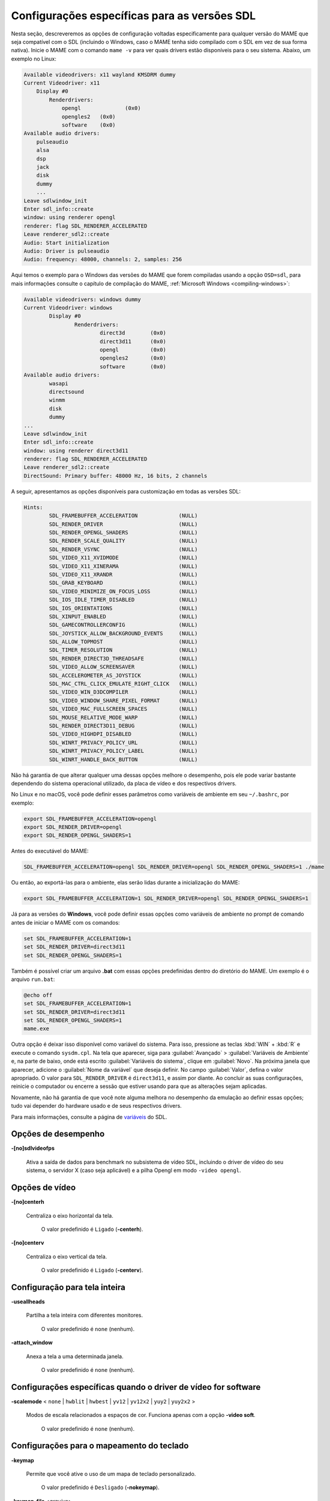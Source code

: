 .. raw:: latex

	\clearpage

Configurações específicas para as versões SDL
=============================================

Nesta seção, descreveremos as opções de configuração voltadas
especificamente para qualquer versão do MAME que seja compatível com o
SDL (incluindo o Windows, caso o MAME tenha sido compilado com o SDL em
vez de sua forma nativa). Inicie o MAME com o comando ``mame -v`` para
ver quais drivers estão disponíveis para o seu sistema. Abaixo, um
exemplo no Linux:

.. code-block:: shell

	Available videodrivers: x11 wayland KMSDRM dummy
	Current Videodriver: x11
	    Display #0
	        Renderdrivers:
	            opengl		(0x0)
	            opengles2	(0x0)
	            software	(0x0)
	Available audio drivers:
	    pulseaudio          
	    alsa                
	    dsp                 
	    jack                
	    disk                
	    dummy
	    ...
	Leave sdlwindow_init
	Enter sdl_info::create
	window: using renderer opengl
	renderer: flag SDL_RENDERER_ACCELERATED
	Leave renderer_sdl2::create
	Audio: Start initialization
	Audio: Driver is pulseaudio
	Audio: frequency: 48000, channels: 2, samples: 256

Aqui temos o exemplo para o Windows das versões do MAME que forem
compiladas usando a opção ``OSD=sdl``, para mais informações
consulte o capítulo de compilação do MAME,
:ref:`Microsoft Windows <compiling-windows>`:

.. code-block:: shell

	Available videodrivers: windows dummy
	Current Videodriver: windows
		Display #0
			Renderdrivers:
				direct3d	(0x0)
				direct3d11	(0x0)
				opengl		(0x0)
				opengles2	(0x0)
				software	(0x0)
	Available audio drivers:
		wasapi
		directsound
		winmm
		disk
		dummy
	...
	Leave sdlwindow_init
	Enter sdl_info::create
	window: using renderer direct3d11
	renderer: flag SDL_RENDERER_ACCELERATED
	Leave renderer_sdl2::create
	DirectSound: Primary buffer: 48000 Hz, 16 bits, 2 channels

A seguir, apresentamos as opções disponíveis para customização em todas
as versões SDL:

.. code-block:: shell

	Hints:
		SDL_FRAMEBUFFER_ACCELERATION             (NULL)
		SDL_RENDER_DRIVER                        (NULL)
		SDL_RENDER_OPENGL_SHADERS                (NULL)
		SDL_RENDER_SCALE_QUALITY                 (NULL)
		SDL_RENDER_VSYNC                         (NULL)
		SDL_VIDEO_X11_XVIDMODE                   (NULL)
		SDL_VIDEO_X11_XINERAMA                   (NULL)
		SDL_VIDEO_X11_XRANDR                     (NULL)
		SDL_GRAB_KEYBOARD                        (NULL)
		SDL_VIDEO_MINIMIZE_ON_FOCUS_LOSS         (NULL)
		SDL_IOS_IDLE_TIMER_DISABLED              (NULL)
		SDL_IOS_ORIENTATIONS                     (NULL)
		SDL_XINPUT_ENABLED                       (NULL)
		SDL_GAMECONTROLLERCONFIG                 (NULL)
		SDL_JOYSTICK_ALLOW_BACKGROUND_EVENTS     (NULL)
		SDL_ALLOW_TOPMOST                        (NULL)
		SDL_TIMER_RESOLUTION                     (NULL)
		SDL_RENDER_DIRECT3D_THREADSAFE           (NULL)
		SDL_VIDEO_ALLOW_SCREENSAVER              (NULL)
		SDL_ACCELEROMETER_AS_JOYSTICK            (NULL)
		SDL_MAC_CTRL_CLICK_EMULATE_RIGHT_CLICK   (NULL)
		SDL_VIDEO_WIN_D3DCOMPILER                (NULL)
		SDL_VIDEO_WINDOW_SHARE_PIXEL_FORMAT      (NULL)
		SDL_VIDEO_MAC_FULLSCREEN_SPACES          (NULL)
		SDL_MOUSE_RELATIVE_MODE_WARP             (NULL)
		SDL_RENDER_DIRECT3D11_DEBUG              (NULL)
		SDL_VIDEO_HIGHDPI_DISABLED               (NULL)
		SDL_WINRT_PRIVACY_POLICY_URL             (NULL)
		SDL_WINRT_PRIVACY_POLICY_LABEL           (NULL)
		SDL_WINRT_HANDLE_BACK_BUTTON             (NULL)

Não há garantia de que alterar qualquer uma dessas opções melhore o
desempenho, pois ele pode variar bastante dependendo do sistema
operacional utilizado, da placa de vídeo e dos respectivos drivers.

No Linux e no macOS, você pode definir esses parâmetros como variáveis
de ambiente em seu ``~/.bashrc``, por exemplo:

.. code-block:: shell

	export SDL_FRAMEBUFFER_ACCELERATION=opengl
	export SDL_RENDER_DRIVER=opengl
	export SDL_RENDER_OPENGL_SHADERS=1

Antes do executável do MAME:

.. code-block:: shell

	SDL_FRAMEBUFFER_ACCELERATION=opengl SDL_RENDER_DRIVER=opengl SDL_RENDER_OPENGL_SHADERS=1 ./mame

Ou então, ao exportá-las para o ambiente, elas serão lidas durante a
inicialização do MAME:

.. code-block:: shell

	export SDL_FRAMEBUFFER_ACCELERATION=1 SDL_RENDER_DRIVER=opengl SDL_RENDER_OPENGL_SHADERS=1

Já para as versões do **Windows**, você pode definir essas opções como
variáveis de ambiente no prompt de comando antes de iniciar o MAME com
os comandos:

.. code-block:: shell

	set SDL_FRAMEBUFFER_ACCELERATION=1
	set SDL_RENDER_DRIVER=direct3d11
	set SDL_RENDER_OPENGL_SHADERS=1

Também é possível criar um arquivo **.bat** com essas opções
predefinidas dentro do diretório do MAME. Um exemplo é o arquivo
``run.bat``:

.. code-block:: shell

	@echo off
	set SDL_FRAMEBUFFER_ACCELERATION=1
	set SDL_RENDER_DRIVER=direct3d11
	set SDL_RENDER_OPENGL_SHADERS=1
	mame.exe

Outra opção é deixar isso disponível como variável do sistema. Para
isso, pressione as teclas :kbd:`WIN` + :kbd:`R` e execute o comando
``sysdm.cpl``. Na tela que aparecer, siga para :guilabel:`Avançado`
> :guilabel:`Variáveis de Ambiente` e, na parte de baixo, onde está
escrito :guilabel:`Variáveis do sistema`, clique em :guilabel:`Novo`.
Na próxima janela que aparecer, adicione o :guilabel:`Nome da variável`
que deseja definir. No campo :guilabel:`Valor`, defina o valor
apropriado. O valor para ``SDL_RENDER_DRIVER`` é ``direct3d11``, e assim
por diante. Ao concluir as suas configurações, reinicie o computador ou
encerre a sessão que estiver usando para que as alterações sejam
aplicadas.

Novamente, não há garantia de que você note alguma melhora no
desempenho da emulação ao definir essas opções; tudo vai depender do
hardware usado e de seus respectivos drivers.

Para mais informações, consulte a página de
`variáveis <https://wiki.libsdl.org/CategoryHints>`_ do SDL.

.. raw:: latex

	\clearpage


Opções de desempenho
~~~~~~~~~~~~~~~~~~~~


.. _mame-scommandline-sdlvideofps:

**-[no]sdlvideofps**

	Ativa a saída de dados para benchmark no subsistema de vídeo SDL,
	incluindo o driver de vídeo do seu sistema, o servidor X (caso seja
	aplicável) e a pilha Opengl em modo ``-video opengl``.


Opções de vídeo
~~~~~~~~~~~~~~~


.. _mame-scommandline-centerh:

**-[no]centerh**

	Centraliza o eixo horizontal da tela.

		O valor predefinido é ``Ligado`` (**-centerh**).

.. _mame-scommandline-centerv:

**-[no]centerv**

	Centraliza o eixo vertical da tela.

		O valor predefinido é ``Ligado`` (**-centerv**).


Configuração para tela inteira
~~~~~~~~~~~~~~~~~~~~~~~~~~~~~~


.. _mame-scommandline-useallheads:

**-useallheads**

	Partilha a tela inteira com diferentes monitores.

		O valor predefinido é ``none`` (nenhum).


.. _mame-scommandline-attach_window:

**-attach_window**

	Anexa a tela a uma determinada janela.

		O valor predefinido é ``none`` (nenhum).


Configurações específicas quando o driver de vídeo for software
~~~~~~~~~~~~~~~~~~~~~~~~~~~~~~~~~~~~~~~~~~~~~~~~~~~~~~~~~~~~~~~


.. _mame-scommandline-scalemode:

**-scalemode** < ``none`` | ``hwblit`` | ``hwbest`` | ``yv12`` | ``yv12x2`` | ``yuy2`` | ``yuy2x2`` >

	Modos de escala relacionados a espaços de cor. Funciona apenas com
	a opção **-video soft**.

		O valor predefinido é ``none`` (nenhum).


.. raw:: latex

	\clearpage


Configurações para o mapeamento do teclado
~~~~~~~~~~~~~~~~~~~~~~~~~~~~~~~~~~~~~~~~~~


.. _mame-scommandline-keymap:

**-keymap**

	Permite que você ative o uso de um mapa de teclado personalizado.

		O valor predefinido é ``Desligado`` (**-nokeymap**).

.. _mame-scommandline-keymapfile:

**-keymap_file** <*arquivo*>
	
	Use em conjunto com **-keymap**, para escolher um arquivo com um
	mapa de teclado personalizado. Atualmente, o MAME já vem
	com um mapa de teclado para o teclado ABNT2 chamado
	**km_br_LINUX.map** no diretório **keymaps**. Um mapa é útil para
	que o mapeamento das teclas já predefinidas coincida com o mapa de
	um teclado ABNT2, por exemplo, permitindo que a tecla :kbd:`~`
	(til), que fica acima da tecla :kbd:`Tab` no teclado ANSI Americano,
	seja remapeada para a tecla que fica do lado direito da tecla
	:kbd:`Ç` (cê-cedilha) num teclado ABNT2.
	
	O valor predefinido é ``keymap.dat``.


Configurações de entrada SDL
~~~~~~~~~~~~~~~~~~~~~~~~~~~~


.. _mame-scommandline-enabletouch:

**-enable_touch**

	Ativa o suporte para entrada por toque. Quando essa opção for
	desativada, o mouse será usado como dispositivos de toque.
	
		O valor predefinido é ``Desligado`` (**-noenable_touch**).


.. _mame-scommandline-sixaxis:

**-sixaxis**

	Use um tratamento especial para lidar com os controles *SixAxis* do
	PS3. Ele pode causar um comportamento indesejado com outros
	controles. Isso afeta apenas quando usado com a opção
	:ref:`-joystickprovider sdljoy <mame-commandline-joystickprovider>`.
	
		O valor predefinido é ``Desligado`` (**-nosixaxis**).


.. _mame-scommandline-duallightgun:

**-[no]dual_lightgun** / **-[no]dual**

	Controla se o MAME tenta ou não rastrear duas armas de luz para que
	elas apareçam como um único mouse. Para isso a opção :ref:`-lightgun
	<mame-commandline-nolightgun>` deve estar ativada e a opção
	:ref:`-lightgunprovider <mame-commandline-lightgunprovider>` deve
	ser definida como ``sdl``.

	Essa opção oferece suporte a configurações de duas armas que
	funcionam com base na posição do ponteiro do mouse no momento em que
	um acionador da arma for ativado. Os acionadores primário e
	secundário da primeira arma correspondem, respectivamente, ao
	primeiro e segundo botões do mouse, e os acionadores primário e
	secundário do segundo revólver correspondem, respectivamente, ao
	terceiro e quarto botões do mouse.

		O valor predefinido é ``Desligado`` (**-nodual_lightgun**).


Mapeamento da pistola de luz SDL
~~~~~~~~~~~~~~~~~~~~~~~~~~~~~~~~


.. _mame-scommandline-lightgunindex:

::

	-lightgun_index1 <nome>
	-lightgun_index2 <nome>
	...
	-lightgun_index8 <nome>

Nome do dispositivo ou a ID de um determinado slot para a pistola de
luz.


Opções para a configuração dos drivers
~~~~~~~~~~~~~~~~~~~~~~~~~~~~~~~~~~~~~~


.. _mame-scommandline-videodriver:

**-videodriver** < ``x11`` | ``directfb`` | ``...`` | ``auto`` >

	Define um driver de vídeo SDL a ser usado, a disponibilidade de
	alguns desses drivers depende do sistema operacional.
	
		O valor predefinido é ``auto``

.. _mame-scommandline-renderdriver:

**-renderdriver** < ``opengl`` | ``directfb`` | ``...`` | ``auto`` >

	Define o driver de renderização SDL a ser usado, a disponibilidade
	de alguns desses drivers depende do sistema operacional.
	
		O valor predefinido é ``auto``

.. _mame-scommandline-audiodriver:

**-audiodriver** < ``pulseaudio`` | ``alsa`` | ``arts`` | ``...`` | ``auto`` >

	Define o driver de áudio SDL a ser usado, a disponibilidade de
	alguns desses drivers depende do sistema operacional.
	
		O valor predefinido é ``auto``

.. _mame-scommandline-gllib:

**-gl_lib** <*driver*>

	Define o **libGL.so** alternativo a ser usado.

		O valor predefinido para o sistema é ``auto``

